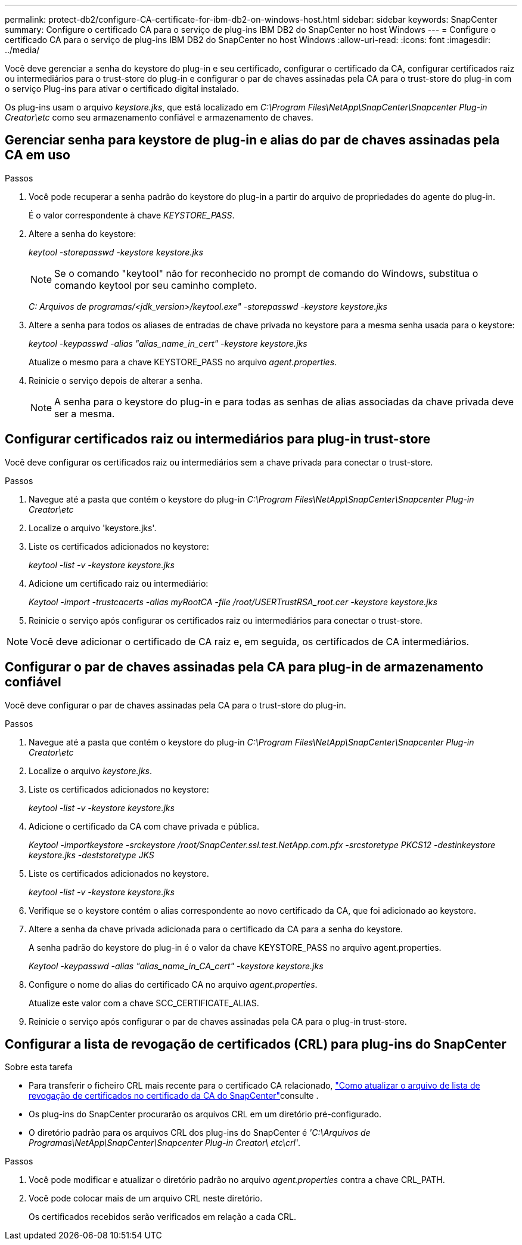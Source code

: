 ---
permalink: protect-db2/configure-CA-certificate-for-ibm-db2-on-windows-host.html 
sidebar: sidebar 
keywords: SnapCenter 
summary: Configure o certificado CA para o serviço de plug-ins IBM DB2 do SnapCenter no host Windows 
---
= Configure o certificado CA para o serviço de plug-ins IBM DB2 do SnapCenter no host Windows
:allow-uri-read: 
:icons: font
:imagesdir: ../media/


[role="lead"]
Você deve gerenciar a senha do keystore do plug-in e seu certificado, configurar o certificado da CA, configurar certificados raiz ou intermediários para o trust-store do plug-in e configurar o par de chaves assinadas pela CA para o trust-store do plug-in com o serviço Plug-ins para ativar o certificado digital instalado.

Os plug-ins usam o arquivo _keystore.jks_, que está localizado em _C:\Program Files\NetApp\SnapCenter\Snapcenter Plug-in Creator\etc_ como seu armazenamento confiável e armazenamento de chaves.



== Gerenciar senha para keystore de plug-in e alias do par de chaves assinadas pela CA em uso

.Passos
. Você pode recuperar a senha padrão do keystore do plug-in a partir do arquivo de propriedades do agente do plug-in.
+
É o valor correspondente à chave _KEYSTORE_PASS_.

. Altere a senha do keystore:
+
_keytool -storepasswd -keystore keystore.jks_

+

NOTE: Se o comando "keytool" não for reconhecido no prompt de comando do Windows, substitua o comando keytool por seu caminho completo.

+
_C: Arquivos de programas/<jdk_version>/keytool.exe" -storepasswd -keystore keystore.jks_

. Altere a senha para todos os aliases de entradas de chave privada no keystore para a mesma senha usada para o keystore:
+
_keytool -keypasswd -alias "alias_name_in_cert" -keystore keystore.jks_

+
Atualize o mesmo para a chave KEYSTORE_PASS no arquivo _agent.properties_.

. Reinicie o serviço depois de alterar a senha.
+

NOTE: A senha para o keystore do plug-in e para todas as senhas de alias associadas da chave privada deve ser a mesma.





== Configurar certificados raiz ou intermediários para plug-in trust-store

Você deve configurar os certificados raiz ou intermediários sem a chave privada para conectar o trust-store.

.Passos
. Navegue até a pasta que contém o keystore do plug-in _C:\Program Files\NetApp\SnapCenter\Snapcenter Plug-in Creator\etc_
. Localize o arquivo 'keystore.jks'.
. Liste os certificados adicionados no keystore:
+
_keytool -list -v -keystore keystore.jks_

. Adicione um certificado raiz ou intermediário:
+
_Keytool -import -trustcacerts -alias myRootCA -file /root/USERTrustRSA_root.cer -keystore keystore.jks_

. Reinicie o serviço após configurar os certificados raiz ou intermediários para conectar o trust-store.



NOTE: Você deve adicionar o certificado de CA raiz e, em seguida, os certificados de CA intermediários.



== Configurar o par de chaves assinadas pela CA para plug-in de armazenamento confiável

Você deve configurar o par de chaves assinadas pela CA para o trust-store do plug-in.

.Passos
. Navegue até a pasta que contém o keystore do plug-in _C:\Program Files\NetApp\SnapCenter\Snapcenter Plug-in Creator\etc_
. Localize o arquivo _keystore.jks_.
. Liste os certificados adicionados no keystore:
+
_keytool -list -v -keystore keystore.jks_

. Adicione o certificado da CA com chave privada e pública.
+
_Keytool -importkeystore -srckeystore /root/SnapCenter.ssl.test.NetApp.com.pfx -srcstoretype PKCS12 -destinkeystore keystore.jks -deststoretype JKS_

. Liste os certificados adicionados no keystore.
+
_keytool -list -v -keystore keystore.jks_

. Verifique se o keystore contém o alias correspondente ao novo certificado da CA, que foi adicionado ao keystore.
. Altere a senha da chave privada adicionada para o certificado da CA para a senha do keystore.
+
A senha padrão do keystore do plug-in é o valor da chave KEYSTORE_PASS no arquivo agent.properties.

+
_Keytool -keypasswd -alias "alias_name_in_CA_cert" -keystore keystore.jks_

. Configure o nome do alias do certificado CA no arquivo _agent.properties_.
+
Atualize este valor com a chave SCC_CERTIFICATE_ALIAS.

. Reinicie o serviço após configurar o par de chaves assinadas pela CA para o plug-in trust-store.




== Configurar a lista de revogação de certificados (CRL) para plug-ins do SnapCenter

.Sobre esta tarefa
* Para transferir o ficheiro CRL mais recente para o certificado CA relacionado, https://kb.netapp.com/Advice_and_Troubleshooting/Data_Protection_and_Security/SnapCenter/How_to_update_certificate_revocation_list_file_in_SnapCenter_CA_Certificate["Como atualizar o arquivo de lista de revogação de certificados no certificado da CA do SnapCenter"]consulte .
* Os plug-ins do SnapCenter procurarão os arquivos CRL em um diretório pré-configurado.
* O diretório padrão para os arquivos CRL dos plug-ins do SnapCenter é _'C:\Arquivos de Programas\NetApp\SnapCenter\Snapcenter Plug-in Creator\ etc\crl'_.


.Passos
. Você pode modificar e atualizar o diretório padrão no arquivo _agent.properties_ contra a chave CRL_PATH.
. Você pode colocar mais de um arquivo CRL neste diretório.
+
Os certificados recebidos serão verificados em relação a cada CRL.


